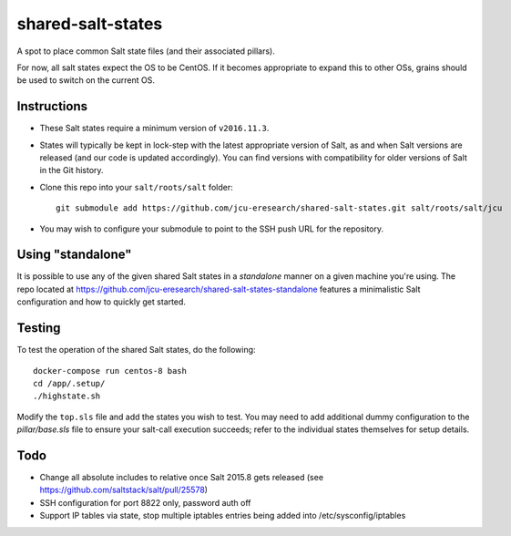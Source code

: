shared-salt-states
==================

A spot to place common Salt state files (and their associated pillars).

For now, all salt states expect the OS to be CentOS. If it becomes appropriate
to expand this to other OSs, grains should be used to switch on the current OS.

Instructions
------------

* These Salt states require a minimum version of ``v2016.11.3``.

* States will typically be kept in lock-step with the latest appropriate
  version of Salt, as and when Salt versions are released (and our code is
  updated accordingly).  You can find versions with compatibility for older
  versions of Salt in the Git history.

* Clone this repo into your ``salt/roots/salt`` folder::

      git submodule add https://github.com/jcu-eresearch/shared-salt-states.git salt/roots/salt/jcu

* You may wish to configure your submodule to point to the SSH push URL for
  the repository.

Using "standalone"
------------------

It is possible to use any of the given shared Salt states in a *standalone*
manner on a given machine you're using.  The repo located at
https://github.com/jcu-eresearch/shared-salt-states-standalone features a
minimalistic Salt configuration and how to quickly get started.

Testing
-------

To test the operation of the shared Salt states, do the following::

    docker-compose run centos-8 bash
    cd /app/.setup/
    ./highstate.sh

Modify the ``top.sls`` file and add the states you wish to test. You may need
to add additional dummy configuration to the `pillar/base.sls` file to ensure
your salt-call execution succeeds; refer to the individual states themselves
for setup details.

Todo
----

* Change all absolute includes to relative once Salt 2015.8 gets released
  (see https://github.com/saltstack/salt/pull/25578)
* SSH configuration for port 8822 only, password auth off
* Support IP tables via state, stop multiple iptables entries being added into
  /etc/sysconfig/iptables
